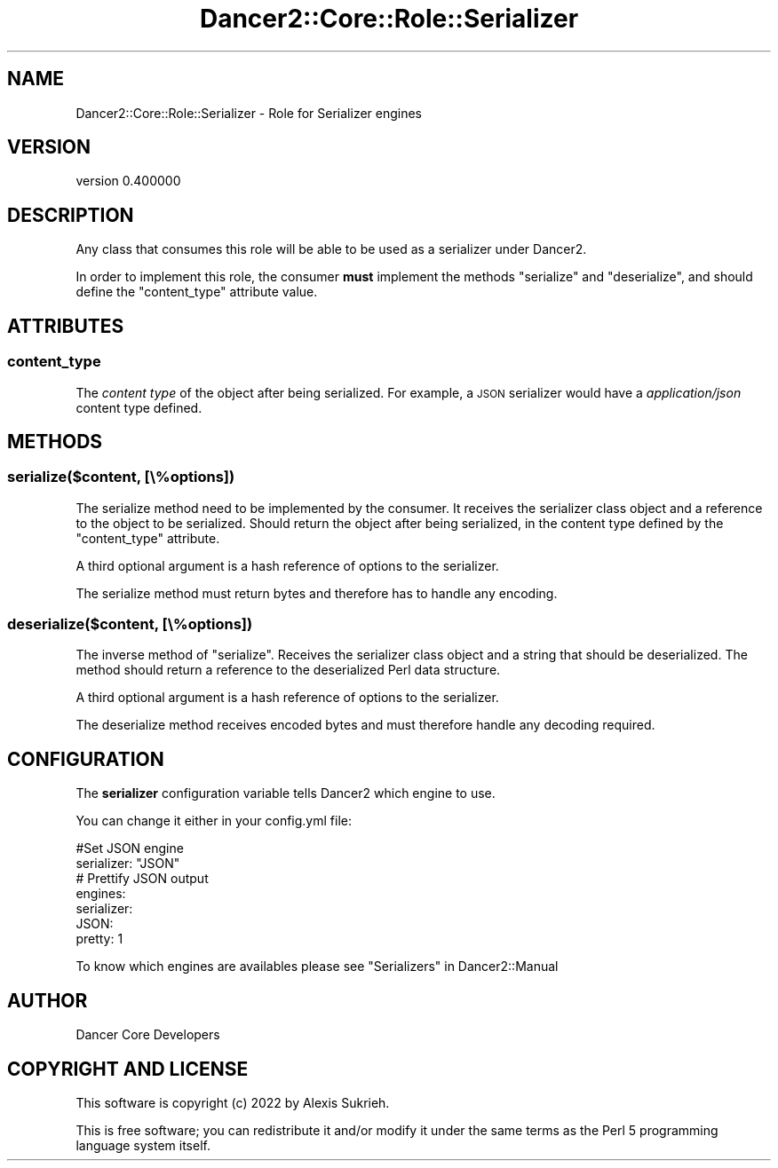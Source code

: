 .\" Automatically generated by Pod::Man 4.12 (Pod::Simple 3.40)
.\"
.\" Standard preamble:
.\" ========================================================================
.de Sp \" Vertical space (when we can't use .PP)
.if t .sp .5v
.if n .sp
..
.de Vb \" Begin verbatim text
.ft CW
.nf
.ne \\$1
..
.de Ve \" End verbatim text
.ft R
.fi
..
.\" Set up some character translations and predefined strings.  \*(-- will
.\" give an unbreakable dash, \*(PI will give pi, \*(L" will give a left
.\" double quote, and \*(R" will give a right double quote.  \*(C+ will
.\" give a nicer C++.  Capital omega is used to do unbreakable dashes and
.\" therefore won't be available.  \*(C` and \*(C' expand to `' in nroff,
.\" nothing in troff, for use with C<>.
.tr \(*W-
.ds C+ C\v'-.1v'\h'-1p'\s-2+\h'-1p'+\s0\v'.1v'\h'-1p'
.ie n \{\
.    ds -- \(*W-
.    ds PI pi
.    if (\n(.H=4u)&(1m=24u) .ds -- \(*W\h'-12u'\(*W\h'-12u'-\" diablo 10 pitch
.    if (\n(.H=4u)&(1m=20u) .ds -- \(*W\h'-12u'\(*W\h'-8u'-\"  diablo 12 pitch
.    ds L" ""
.    ds R" ""
.    ds C` ""
.    ds C' ""
'br\}
.el\{\
.    ds -- \|\(em\|
.    ds PI \(*p
.    ds L" ``
.    ds R" ''
.    ds C`
.    ds C'
'br\}
.\"
.\" Escape single quotes in literal strings from groff's Unicode transform.
.ie \n(.g .ds Aq \(aq
.el       .ds Aq '
.\"
.\" If the F register is >0, we'll generate index entries on stderr for
.\" titles (.TH), headers (.SH), subsections (.SS), items (.Ip), and index
.\" entries marked with X<> in POD.  Of course, you'll have to process the
.\" output yourself in some meaningful fashion.
.\"
.\" Avoid warning from groff about undefined register 'F'.
.de IX
..
.nr rF 0
.if \n(.g .if rF .nr rF 1
.if (\n(rF:(\n(.g==0)) \{\
.    if \nF \{\
.        de IX
.        tm Index:\\$1\t\\n%\t"\\$2"
..
.        if !\nF==2 \{\
.            nr % 0
.            nr F 2
.        \}
.    \}
.\}
.rr rF
.\" ========================================================================
.\"
.IX Title "Dancer2::Core::Role::Serializer 3"
.TH Dancer2::Core::Role::Serializer 3 "2022-03-14" "perl v5.30.1" "User Contributed Perl Documentation"
.\" For nroff, turn off justification.  Always turn off hyphenation; it makes
.\" way too many mistakes in technical documents.
.if n .ad l
.nh
.SH "NAME"
Dancer2::Core::Role::Serializer \- Role for Serializer engines
.SH "VERSION"
.IX Header "VERSION"
version 0.400000
.SH "DESCRIPTION"
.IX Header "DESCRIPTION"
Any class that consumes this role will be able to be used as a
serializer under Dancer2.
.PP
In order to implement this role, the consumer \fBmust\fR implement the
methods \f(CW\*(C`serialize\*(C'\fR and \f(CW\*(C`deserialize\*(C'\fR, and should define
the \f(CW\*(C`content_type\*(C'\fR attribute value.
.SH "ATTRIBUTES"
.IX Header "ATTRIBUTES"
.SS "content_type"
.IX Subsection "content_type"
The \fIcontent type\fR of the object after being serialized. For example,
a \s-1JSON\s0 serializer would have a \fIapplication/json\fR content type
defined.
.SH "METHODS"
.IX Header "METHODS"
.SS "serialize($content, [\e%options])"
.IX Subsection "serialize($content, [%options])"
The serialize method need to be implemented by the consumer. It
receives the serializer class object and a reference to the object to
be serialized. Should return the object after being serialized, in the
content type defined by the \f(CW\*(C`content_type\*(C'\fR attribute.
.PP
A third optional argument is a hash reference of options to the
serializer.
.PP
The serialize method must return bytes and therefore has to handle any
encoding.
.SS "deserialize($content, [\e%options])"
.IX Subsection "deserialize($content, [%options])"
The inverse method of \f(CW\*(C`serialize\*(C'\fR. Receives the serializer class
object and a string that should be deserialized. The method should
return a reference to the deserialized Perl data structure.
.PP
A third optional argument is a hash reference of options to the
serializer.
.PP
The deserialize method receives encoded bytes and must therefore
handle any decoding required.
.SH "CONFIGURATION"
.IX Header "CONFIGURATION"
The \fBserializer\fR configuration variable tells Dancer2 which engine to use.
.PP
You can change it either in your config.yml file:
.PP
.Vb 2
\&    #Set JSON engine
\&    serializer: "JSON"
\&
\&    # Prettify JSON output
\&    engines:
\&      serializer:
\&        JSON:
\&          pretty: 1
.Ve
.PP
To know which engines are availables please see \*(L"Serializers\*(R" in Dancer2::Manual
.SH "AUTHOR"
.IX Header "AUTHOR"
Dancer Core Developers
.SH "COPYRIGHT AND LICENSE"
.IX Header "COPYRIGHT AND LICENSE"
This software is copyright (c) 2022 by Alexis Sukrieh.
.PP
This is free software; you can redistribute it and/or modify it under
the same terms as the Perl 5 programming language system itself.
